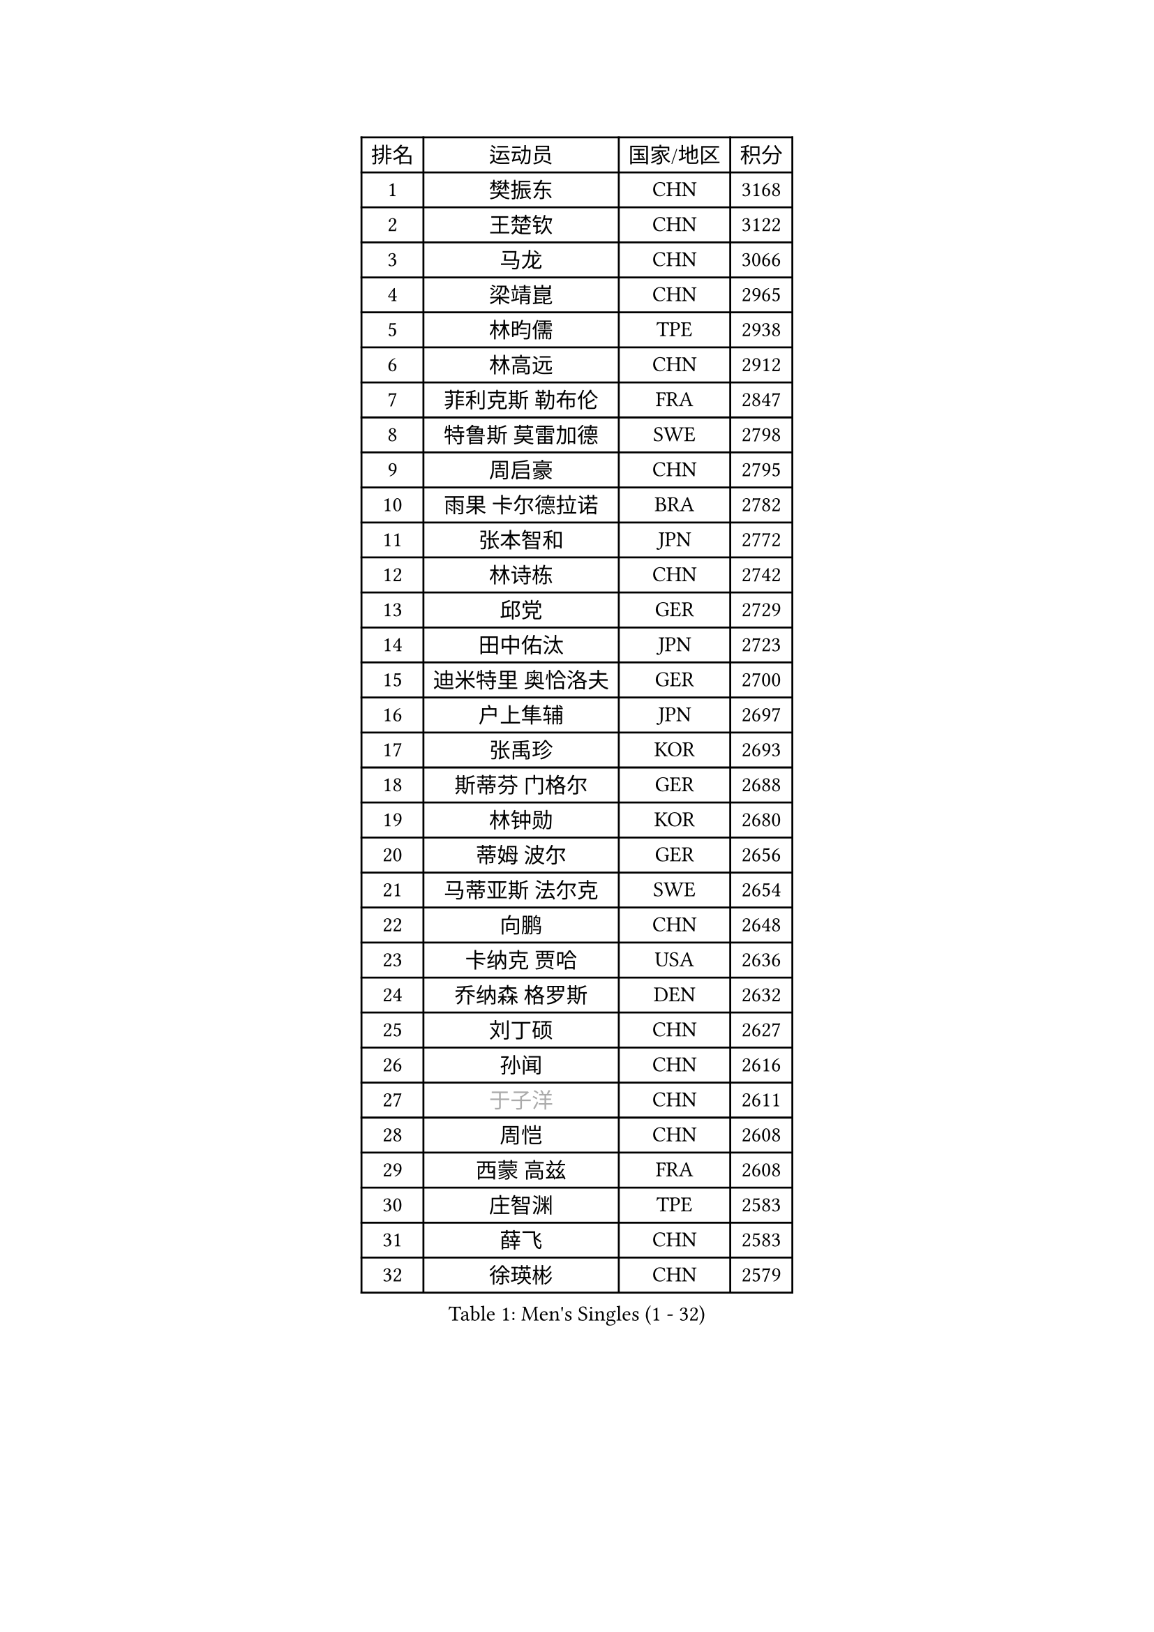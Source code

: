 
#set text(font: ("Courier New", "NSimSun"))
#figure(
  caption: "Men's Singles (1 - 32)",
    table(
      columns: 4,
      [排名], [运动员], [国家/地区], [积分],
      [1], [樊振东], [CHN], [3168],
      [2], [王楚钦], [CHN], [3122],
      [3], [马龙], [CHN], [3066],
      [4], [梁靖崑], [CHN], [2965],
      [5], [林昀儒], [TPE], [2938],
      [6], [林高远], [CHN], [2912],
      [7], [菲利克斯 勒布伦], [FRA], [2847],
      [8], [特鲁斯 莫雷加德], [SWE], [2798],
      [9], [周启豪], [CHN], [2795],
      [10], [雨果 卡尔德拉诺], [BRA], [2782],
      [11], [张本智和], [JPN], [2772],
      [12], [林诗栋], [CHN], [2742],
      [13], [邱党], [GER], [2729],
      [14], [田中佑汰], [JPN], [2723],
      [15], [迪米特里 奥恰洛夫], [GER], [2700],
      [16], [户上隼辅], [JPN], [2697],
      [17], [张禹珍], [KOR], [2693],
      [18], [斯蒂芬 门格尔], [GER], [2688],
      [19], [林钟勋], [KOR], [2680],
      [20], [蒂姆 波尔], [GER], [2656],
      [21], [马蒂亚斯 法尔克], [SWE], [2654],
      [22], [向鹏], [CHN], [2648],
      [23], [卡纳克 贾哈], [USA], [2636],
      [24], [乔纳森 格罗斯], [DEN], [2632],
      [25], [刘丁硕], [CHN], [2627],
      [26], [孙闻], [CHN], [2616],
      [27], [#text(gray, "于子洋")], [CHN], [2611],
      [28], [周恺], [CHN], [2608],
      [29], [西蒙 高兹], [FRA], [2608],
      [30], [庄智渊], [TPE], [2583],
      [31], [薛飞], [CHN], [2583],
      [32], [徐瑛彬], [CHN], [2579],
    )
  )#pagebreak()

#set text(font: ("Courier New", "NSimSun"))
#figure(
  caption: "Men's Singles (33 - 64)",
    table(
      columns: 4,
      [排名], [运动员], [国家/地区], [积分],
      [33], [安宰贤], [KOR], [2573],
      [34], [梁俨苧], [CHN], [2568],
      [35], [奥马尔 阿萨尔], [EGY], [2566],
      [36], [利亚姆 皮切福德], [ENG], [2562],
      [37], [贝内迪克特 杜达], [GER], [2561],
      [38], [松岛辉空], [JPN], [2560],
      [39], [黄镇廷], [HKG], [2554],
      [40], [基里尔 格拉西缅科], [KAZ], [2552],
      [41], [赵子豪], [CHN], [2550],
      [42], [达科 约奇克], [SLO], [2547],
      [43], [赵大成], [KOR], [2546],
      [44], [吴晙诚], [KOR], [2543],
      [45], [篠塚大登], [JPN], [2542],
      [46], [马克斯 弗雷塔斯], [POR], [2542],
      [47], [帕特里克 弗朗西斯卡], [GER], [2539],
      [48], [李尚洙], [KOR], [2536],
      [49], [王臻], [CAN], [2530],
      [50], [夸德里 阿鲁纳], [NGR], [2530],
      [51], [帕纳吉奥迪斯 吉奥尼斯], [GRE], [2529],
      [52], [吉村真晴], [JPN], [2523],
      [53], [赵胜敏], [KOR], [2510],
      [54], [宇田幸矢], [JPN], [2510],
      [55], [上田仁], [JPN], [2508],
      [56], [蒂亚戈 阿波罗尼亚], [POR], [2502],
      [57], [徐海东], [CHN], [2501],
      [58], [PARK Ganghyeon], [KOR], [2497],
      [59], [卢文 菲鲁斯], [GER], [2491],
      [60], [诺沙迪 阿拉米扬], [IRI], [2489],
      [61], [克里斯坦 卡尔松], [SWE], [2483],
      [62], [袁励岑], [CHN], [2475],
      [63], [牛冠凯], [CHN], [2475],
      [64], [安东 卡尔伯格], [SWE], [2468],
    )
  )#pagebreak()

#set text(font: ("Courier New", "NSimSun"))
#figure(
  caption: "Men's Singles (65 - 96)",
    table(
      columns: 4,
      [排名], [运动员], [国家/地区], [积分],
      [65], [安德烈 加奇尼], [CRO], [2467],
      [66], [GERALDO Joao], [POR], [2466],
      [67], [WALTHER Ricardo], [GER], [2463],
      [68], [艾利克斯 勒布伦], [FRA], [2460],
      [69], [曾蓓勋], [CHN], [2460],
      [70], [吉村和弘], [JPN], [2458],
      [71], [托米斯拉夫 普卡], [CRO], [2457],
      [72], [#text(gray, "NOROOZI Afshin")], [IRI], [2455],
      [73], [冯翊新], [TPE], [2453],
      [74], [#text(gray, "木造勇人")], [JPN], [2452],
      [75], [高承睿], [TPE], [2449],
      [76], [ROBLES Alvaro], [ESP], [2445],
      [77], [及川瑞基], [JPN], [2445],
      [78], [ALLEGRO Martin], [BEL], [2443],
      [79], [#text(gray, "曹巍")], [CHN], [2442],
      [80], [IONESCU Eduard], [ROU], [2440],
      [81], [#text(gray, "BADOWSKI Marek")], [POL], [2434],
      [82], [陈垣宇], [CHN], [2432],
      [83], [ROLLAND Jules], [FRA], [2431],
      [84], [村松雄斗], [JPN], [2430],
      [85], [MATSUDAIRA Kenji], [JPN], [2429],
      [86], [吉山僚一], [JPN], [2427],
      [87], [安德斯 林德], [DEN], [2424],
      [88], [弗拉迪斯拉夫 乌尔苏], [MDA], [2420],
      [89], [PEREIRA Andy], [CUB], [2416],
      [90], [LAKATOS Tamas], [HUN], [2413],
      [91], [#text(gray, "PERSSON Jon")], [SWE], [2412],
      [92], [雅克布 迪亚斯], [POL], [2407],
      [93], [#text(gray, "ORT Kilian")], [GER], [2405],
      [94], [#text(gray, "BRODD Viktor")], [SWE], [2401],
      [95], [#text(gray, "神巧也")], [JPN], [2401],
      [96], [CASSIN Alexandre], [FRA], [2400],
    )
  )#pagebreak()

#set text(font: ("Courier New", "NSimSun"))
#figure(
  caption: "Men's Singles (97 - 128)",
    table(
      columns: 4,
      [排名], [运动员], [国家/地区], [积分],
      [97], [OUAICHE Stephane], [ALG], [2392],
      [98], [#text(gray, "LIU Yebo")], [CHN], [2390],
      [99], [#text(gray, "PARK Chan-Hyeok")], [KOR], [2388],
      [100], [奥维迪乌 伊奥内斯库], [ROU], [2386],
      [101], [WU Jiaji], [DOM], [2385],
      [102], [HABESOHN Daniel], [AUT], [2384],
      [103], [#text(gray, "HACHARD Antoine")], [FRA], [2383],
      [104], [BARDET Lilian], [FRA], [2383],
      [105], [CARVALHO Diogo], [POR], [2383],
      [106], [#text(gray, "AN Ji Song")], [PRK], [2383],
      [107], [LAM Siu Hang], [HKG], [2382],
      [108], [#text(gray, "SONE Kakeru")], [JPN], [2380],
      [109], [RASSENFOSSE Adrien], [BEL], [2377],
      [110], [SALIFOU Abdel-Kader], [BEN], [2374],
      [111], [汪洋], [SVK], [2368],
      [112], [AIDA Satoshi], [JPN], [2366],
      [113], [THAKKAR Manav Vikash], [IND], [2365],
      [114], [艾曼纽 莱贝松], [FRA], [2364],
      [115], [JANCARIK Lubomir], [CZE], [2363],
      [116], [KIM Donghyun], [KOR], [2362],
      [117], [HUANG Youzheng], [CHN], [2360],
      [118], [SIPOS Rares], [ROU], [2359],
      [119], [廖振珽], [TPE], [2358],
      [120], [CIFUENTES Horacio], [ARG], [2358],
      [121], [#text(gray, "王晨策")], [CHN], [2350],
      [122], [马金宝], [USA], [2349],
      [123], [罗伯特 加尔多斯], [AUT], [2346],
      [124], [HUANG Yan-Cheng], [TPE], [2345],
      [125], [LEVENKO Andreas], [AUT], [2344],
      [126], [SZUDI Adam], [HUN], [2343],
      [127], [WOO Hyeonggyu], [KOR], [2340],
      [128], [凯 斯图姆珀], [GER], [2340],
    )
  )